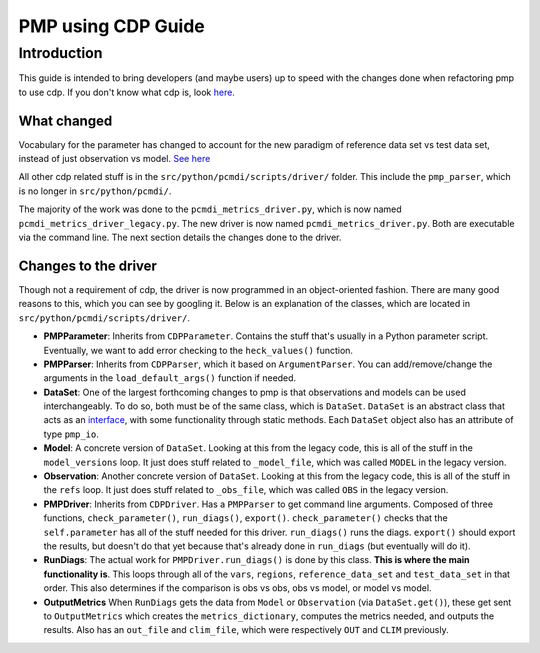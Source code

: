 *******************
PMP using CDP Guide
*******************

Introduction
============

This guide is intended to bring developers (and maybe users) up to speed with the changes done when refactoring pmp to use cdp. If you don't know what cdp is, look `here <https://github.com/UV-CDAT/CDP>`_.

What changed
------------
Vocabulary for the parameter has changed to account for the new paradigm of reference data set vs test data set, instead of just observation vs model. `See here <https://github.com/PCMDI/pcmdi_metrics/wiki/PMPParser#default-arguments>`_

All other cdp related stuff is in the ``src/python/pcmdi/scripts/driver/`` folder. This include the ``pmp_parser``, which is no longer in ``src/python/pcmdi/``. 

The majority of the work was done to the ``pcmdi_metrics_driver.py``, which is now named ``pcmdi_metrics_driver_legacy.py``. The new driver is now named ``pcmdi_metrics_driver.py``. Both are executable via the command line. The next section details the changes done to the driver.

Changes to the driver
---------------------

Though not a requirement of cdp, the driver is now programmed in an object-oriented fashion. There are many good reasons to this, which you can see by googling it. Below is an explanation of the classes, which are located in ``src/python/pcmdi/scripts/driver/``.

* **PMPParameter**: Inherits from ``CDPParameter``. Contains the stuff that's usually in a Python parameter script. Eventually, we want to add error checking to the ``heck_values()`` function.

* **PMPParser**: Inherits from ``CDPParser``, which it based on ``ArgumentParser``. You can add/remove/change the arguments in the ``load_default_args()`` function if needed.

* **DataSet**: One of the largest forthcoming changes to pmp is that observations and models can be used interchangeably. To do so, both must be of the same class, which is ``DataSet``. ``DataSet`` is an abstract class that acts as an `interface <https://en.wikipedia.org/wiki/Interface_(computing)#Programming_to_the_interface>`_, with some functionality through static methods. Each ``DataSet`` object also has an attribute of type ``pmp_io``. 

* **Model**: A concrete version of ``DataSet``. Looking at this from the legacy code, this is all of the stuff in the ``model_versions`` loop. It just does stuff related to ``_model_file``, which was called ``MODEL`` in the legacy version.

* **Observation**: Another concrete version of ``DataSet``. Looking at this from the legacy code, this is all of the stuff in the ``refs`` loop. It just does stuff related to ``_obs_file``, which was called ``OBS`` in the legacy version.

* **PMPDriver**: Inherits from ``CDPDriver``. Has a ``PMPParser`` to get command line arguments. Composed of three functions, ``check_parameter()``, ``run_diags()``, ``export()``. ``check_parameter()`` checks that the ``self.parameter`` has all of the stuff needed for this driver. ``run_diags()`` runs the diags. ``export()`` should export the results, but doesn't do that yet because that's already done in ``run_diags`` (but eventually will do it).

* **RunDiags**: The actual work for ``PMPDriver.run_diags()`` is done by this class. **This is where the main functionality is**. This loops through all of the ``vars``, ``regions``, ``reference_data_set`` and ``test_data_set`` in that order. This also determines if the comparison is obs vs obs, obs vs model, or model vs model.

* **OutputMetrics** When ``RunDiags`` gets the data from ``Model`` or ``Observation`` (via ``DataSet.get()``), these get sent to ``OutputMetrics`` which creates the ``metrics_dictionary``, computes the metrics needed, and outputs the results. Also has an ``out_file`` and ``clim_file``, which were respectively ``OUT`` and ``CLIM`` previously. 


 